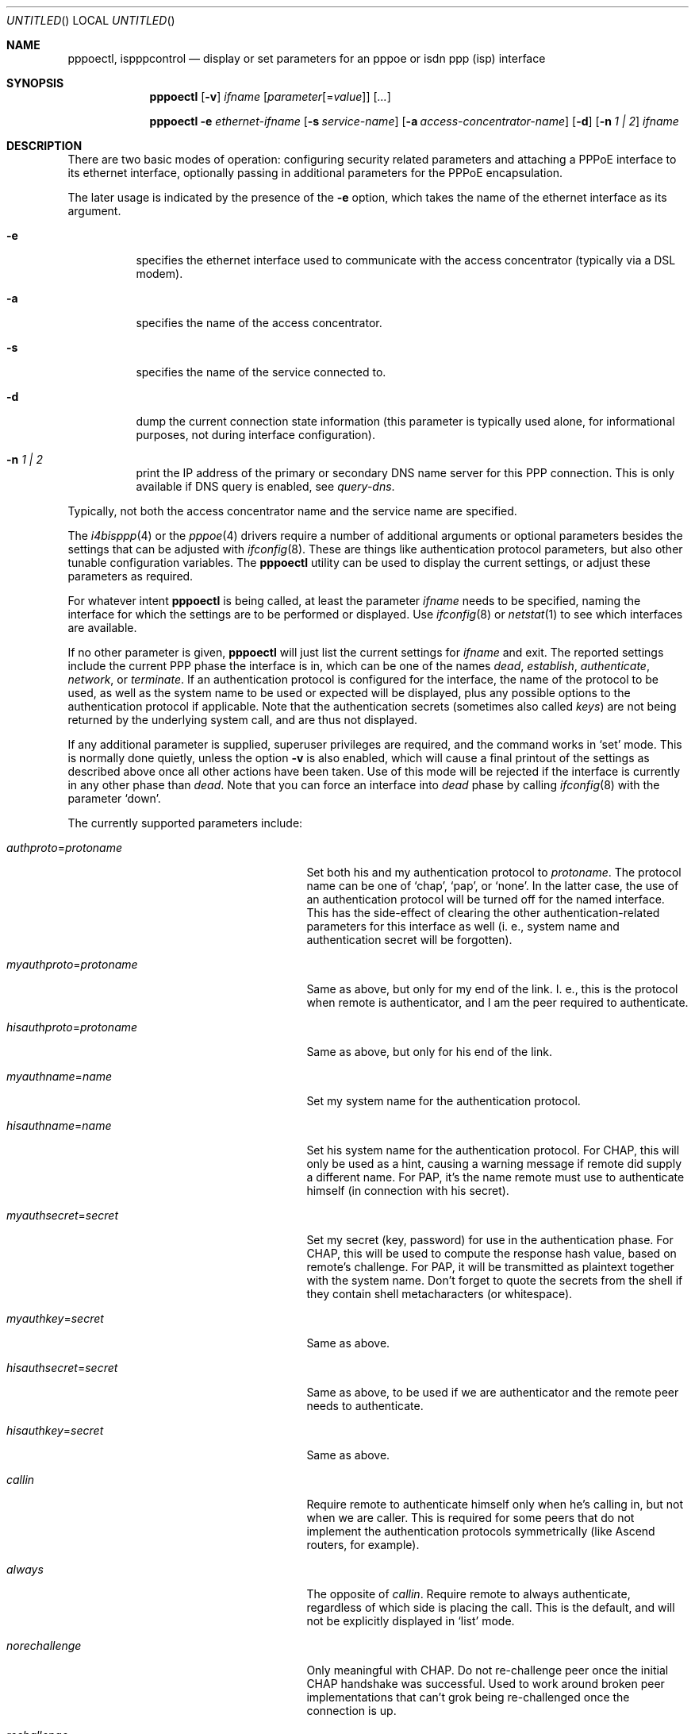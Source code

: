.\" $NetBSD: pppoectl.8,v 1.9 2002/03/04 00:44:35 wiz Exp $
.\" Copyright (C) 1997 by Joerg Wunsch, Dresden
.\" All rights reserved.
.\"
.\" Redistribution and use in source and binary forms, with or without
.\" modification, are permitted provided that the following conditions
.\" are met:
.\" 1. Redistributions of source code must retain the above copyright
.\"    notice, this list of conditions and the following disclaimer.
.\" 2. Redistributions in binary form must reproduce the above copyright
.\"    notice, this list of conditions and the following disclaimer in the
.\"    documentation and/or other materials provided with the distribution.
.\"
.\" THIS SOFTWARE IS PROVIDED BY THE AUTHOR(S) ``AS IS'' AND ANY EXPRESS
.\" OR IMPLIED WARRANTIES, INCLUDING, BUT NOT LIMITED TO, THE IMPLIED
.\" WARRANTIES OF MERCHANTABILITY AND FITNESS FOR A PARTICULAR PURPOSE ARE
.\" DISCLAIMED.  IN NO EVENT SHALL THE AUTHOR(S) BE LIABLE FOR ANY DIRECT,
.\" INDIRECT, INCIDENTAL, SPECIAL, EXEMPLARY, OR CONSEQUENTIAL DAMAGES
.\" (INCLUDING, BUT NOT LIMITED TO, PROCUREMENT OF SUBSTITUTE GOODS OR
.\" SERVICES; LOSS OF USE, DATA, OR PROFITS; OR BUSINESS INTERRUPTION)
.\" HOWEVER CAUSED AND ON ANY THEORY OF LIABILITY, WHETHER IN CONTRACT,
.\" STRICT LIABILITY, OR TORT (INCLUDING NEGLIGENCE OR OTHERWISE) ARISING
.\" IN ANY WAY OUT OF THE USE OF THIS SOFTWARE, EVEN IF ADVISED OF THE
.\" POSSIBILITY OF SUCH DAMAGE.
.\"
.\" From: spppcontrol.1,v 1.1.1.1 1997/10/11 11:30:30 joerg Exp
.\"
.\" $Id: pppoectl.8,v 1.9 2002/03/04 00:44:35 wiz Exp $
.\"
.\" last edit-date: [Thu Aug 31 10:47:33 2000]
.\"
.Dd December 11, 2001
.Os
.Dt PPPOECTL 8
.Sh NAME
.Nm pppoectl ,
.Nm ispppcontrol
.Nd "display or set parameters for an pppoe or isdn ppp (isp) interface"
.Sh SYNOPSIS
.Nm
.Op Fl v
.Ar ifname
.Op Ar parameter Ns Op \&= Ns Ar value
.Op Ar ...
.Pp
.Nm pppoectl
.Fl e Ar ethernet-ifname
.Op Fl s Ar service-name
.Op Fl a Ar access-concentrator-name
.Op Fl d
.Op Fl n Ar 1 \&| 2
.Ar ifname
.Sh DESCRIPTION
There are two basic modes of operation: configuring security related
parameters and attaching a PPPoE interface to its ethernet interface,
optionally passing in additional parameters for the PPPoE encapsulation.
.Pp
The later usage is indicated by the presence of the
.Fl e
option, which takes the name of the ethernet interface as its argument.
.Pp
.Bl -tag -width indent
.It Fl e
specifies the ethernet interface used to communicate with the
access concentrator (typically via a DSL modem).
.It Fl a
specifies the name of the access concentrator.
.It Fl s
specifies the name of the service connected to.
.It Fl d
dump the current connection state information (this parameter is typically
used alone, for informational purposes, not during interface configuration).
.It Fl n Ar 1 \&| 2
print the IP address of the primary or secondary DNS name server for this
PPP connection. This is only available if DNS query is enabled, see
.Ar query-dns .
.El
.Pp
Typically, not both the access concentrator name and the service name are
specified.
.Pp
The
.Xr i4bisppp 4
or the
.Xr pppoe 4
drivers require a number of additional arguments or optional
parameters besides the settings that can be adjusted with
.Xr ifconfig 8 .
These are things like authentication protocol parameters, but also
other tunable configuration variables.  The
.Nm
utility can be used to display the current settings, or adjust these
parameters as required.
.Pp
For whatever intent
.Nm
is being called, at least the parameter
.Ar ifname
needs to be specified, naming the interface for which the settings
are to be performed or displayed.  Use
.Xr ifconfig 8
or
.Xr netstat 1
to see which interfaces are available.
.Pp
If no other parameter is given,
.Nm
will just list the current settings for
.Ar ifname
and exit.  The reported settings include the current PPP phase the
interface is in, which can be one of the names
.Em dead ,
.Em establish ,
.Em authenticate ,
.Em network ,
or
.Em terminate .
If an authentication protocol is configured for the interface, the
name of the protocol to be used, as well as the system name to be used
or expected will be displayed, plus any possible options to the
authentication protocol if applicable.  Note that the authentication
secrets (sometimes also called
.Em keys )
are not being returned by the underlying system call, and are thus not
displayed.
.Pp
If any additional parameter is supplied, superuser privileges are
required, and the command works in
.Ql set
mode.  This is normally done quietly, unless the option
.Fl v
is also enabled, which will cause a final printout of the settings as
described above once all other actions have been taken.  Use of this
mode will be rejected if the interface is currently in any other phase
than
.Em dead .
Note that you can force an interface into
.Em dead
phase by calling
.Xr ifconfig 8
with the parameter
.Ql down .
.Pp
The currently supported parameters include:
.Bl -tag -width xxxxxxxxxxxxxxxxxxxxxxxxx
.It Ar authproto Ns \&= Ns Em protoname
Set both his and my authentication protocol to
.Em protoname .
The protocol name can be one of
.Ql chap ,
.Ql pap ,
or
.Ql none .
In the latter case, the use of an authentication protocol will be
turned off for the named interface.  This has the side-effect of
clearing the other authentication-related parameters for this
interface as well (i. e., system name and authentication secret will
be forgotten).
.It Ar myauthproto Ns \&= Ns Em protoname
Same as above, but only for my end of the link.  I. e., this is the
protocol when remote is authenticator, and I am the peer required to
authenticate.
.It Ar hisauthproto Ns \&= Ns Em protoname
Same as above, but only for his end of the link.
.It Ar myauthname Ns \&= Ns Em name
Set my system name for the authentication protocol.
.It Ar hisauthname Ns \&= Ns Em name
Set his system name for the authentication protocol.  For CHAP, this
will only be used as a hint, causing a warning message if remote did
supply a different name.  For PAP, it's the name remote must use to
authenticate himself (in connection with his secret).
.It Ar myauthsecret Ns \&= Ns Em secret
Set my secret (key, password) for use in the authentication phase.
For CHAP, this will be used to compute the response hash value, based
on remote's challenge.  For PAP, it will be transmitted as plaintext
together with the system name.  Don't forget to quote the secrets from
the shell if they contain shell metacharacters (or whitespace).
.It Ar myauthkey Ns \&= Ns Em secret
Same as above.
.It Ar hisauthsecret Ns \&= Ns Em secret
Same as above, to be used if we are authenticator and the remote peer
needs to authenticate.
.It Ar hisauthkey Ns \&= Ns Em secret
Same as above.
.It Ar callin
Require remote to authenticate himself only when he's calling in, but
not when we are caller.  This is required for some peers that do not
implement the authentication protocols symmetrically (like Ascend
routers, for example).
.It Ar always
The opposite of
.Ar callin .
Require remote to always authenticate, regardless of which side is
placing the call.  This is the default, and will not be explicitly
displayed in
.Ql list
mode.
.It Ar norechallenge
Only meaningful with CHAP.  Do not re-challenge peer once the initial
CHAP handshake was successful.  Used to work around broken peer
implementations that can't grok being re-challenged once the
connection is up.
.It Ar rechallenge
With CHAP, send re-challenges at random intervals while the connection
is in network phase.  (The intervals are currently in the range of 300
through approximately 800 seconds.)  This is the default, and will not
be explicitly displayed in
.Ql list
mode.
.It Ar idle-timeout Ns \&= Ns Em idle-seconds
For services that are charged by connection time the interface can optionally
disconnect after a configured idle time. If set to 0, this feature is disabled.
Note: for ISDN devices, it is preferable to use the
.Xr isdnd 8
based timeout mechanism, as isdnd can predict the next charging unit for
ISDN connections and optimize the timeout with this information.
.It Ar lcp-timeout Ns \&= Ns Em timeout-value
Allows to change the value of the LCP timeout. The default value of the LCP
timeout is currently set to 1 second. The timeout-value must be specified in
milliseconds.
.It Ar max-auth-failure Ns \&= Ns Em count
Since some ISPs disable accounts after too many unsuccessful authentication
attempts, there is a maximum number of authentication failures before we will
stop retrying without manual intervention. Manual intervention is either
changing the authentication data (name, password) or setting the maximum
retry count. If
.Em count
is set to
.Em 0
this feature is disabled.
.It Ar query-dns Ns \&= Ns Em flags
During PPP protocol negotiation we can query the peer for addresses of two name
servers. If
.Ar flags
is
.Em 1
only the first server address will be requested, if
.Ar flags
is
.Em 2
the second will be requested. Setting
.Ar flags
to
.Em 3
queries both.
.Pp
The result of the negotiation can be retrieved with the
.Fl n
option.
.El
.Sh EXAMPLES
.Bd -literal
# ispppcontrol isp0
isp0:	phase=dead
	myauthproto=chap myauthname="uriah"
	hisauthproto=chap hisauthname="ifb-gw" norechallenge
	lcp timeout: 3.000 s
.Ed
.Pp
Display the settings for isp0.  The interface is currently in
.Em dead
phase, i. e. the LCP layer is down, and no traffic is possible.  Both
ends of the connection use the CHAP protocol, my end tells remote the
system name
.Ql uriah ,
and remote is expected to authenticate by the name
.Ql ifb-gw .
Once the initial CHAP handshake was successful, no further CHAP
challenges will be transmitted.  There are supposedly some known CHAP
secrets for both ends of the link which are not being shown.
.Pp
.Bd -literal
# ispppcontrol isp0 \e
	authproto=chap \e
	myauthname=uriah myauthsecret='some secret' \e
	hisauthname=ifb-gw hisauthsecret='another' \e
	norechallenge
.Ed
.Pp
A possible call to
.Nm
that could have been used to bring the interface into the state shown
by the previous example.
.Pp
The following example is the complete sequence of commands to bring
a PPPoE connection up:
.Bd -literal
# Need ethernet interface UP (or it won't send any packets)
ifconfig ne0 up

# Let pppoe0 use ne0 as its ethernet interface
pppoectl -e ne0 pppoe0

# Configure authentication
pppoectl pppoe0 \\
  myauthproto=pap \\
  myauthname=XXXXX \\
  myauthsecret=YYYYY \\
  hisauthproto=none

# Configure the pppoe0 interface itself. These addresses are magic,
# meaning we don't care about either address and let the remote
# ppp choose them.
ifconfig pppoe0 0.0.0.0 0.0.0.1 up
.Ed
.Sh SEE ALSO
.Xr netstat 1 ,
.Xr i4bisppp 4 ,
.Xr pppoe 4 ,
.Xr ifconfig 8 ,
.Xr ifwatchd 8
.Rs
.%A B. Lloyd
.%A W. Simpson
.%T "PPP Authentication Protocols"
.%O RFC 1334
.Re
.Rs
.%A W. Simpson, Editor
.%T "The Point-to-Point Protocol (PPP)"
.%O RFC 1661
.Re
.Rs
.%A W. Simpson
.%T "PPP Challenge Handshake Authentication Protocol (CHAP)"
.%O RFC 1994
.Re
.Rs
.%A L. Mamakos
.%A K. Lidl
.%A J. Evarts
.%A D. Carrel
.%A D. Simone
.%A R. Wheeler
.%T "A Method for Transmitting PPP Over Ethernet (PPPoE)"
.%O RFC 2516
.Re
.Sh HISTORY
The
.Nm
utility is based on the
.Ic spppcontrol
utility which appeared in
.Fx 3.0 .
.Sh AUTHORS
The program was written by
.ie t J\(:org Wunsch,
.el Joerg Wunsch,
Dresden, and modified for PPPoE support by Martin Husemann.
